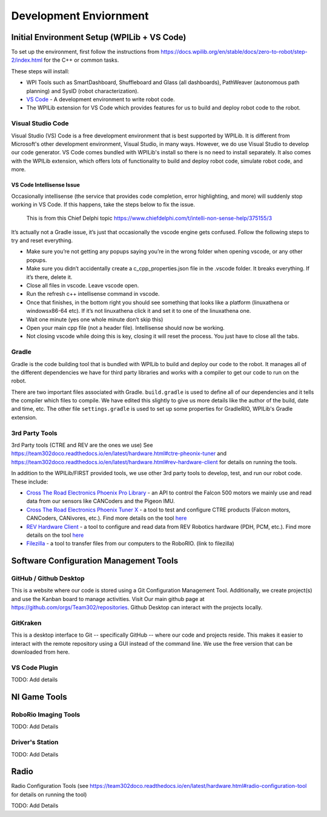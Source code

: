 
===================================
Development Enviornment
===================================

Initial Environment Setup (WPILib + VS Code)
====================================

To set up the environment, first follow the instructions from https://docs.wpilib.org/en/stable/docs/zero-to-robot/step-2/index.html for the C++ or common tasks.  

These steps will install:

* WPI Tools such as SmartDashboard, Shuffleboard and Glass (all dashboards), PathWeaver (autonomous path planning) and SysID (robot characterization).
* `VS Code <https://code.visualstudio.com/>`_ - A development environment to write robot code.
* The WPILib extension for VS Code which provides features for us to build and deploy robot code to the robot.

Visual Studio Code 
--------

Visual Studio (VS) Code is a free development environment that is best supported by WPILib.  It is different from Microsoft's other development environment, Visual Studio, in many ways.  However, we do use Visual Studio to develop our code generator.  VS Code comes bundled with WPILib's install so there is no need to install separately.  It also comes with the WPILib extension, which offers lots of functionality to build and deploy robot code, simulate robot code, and more.  

VS Code Intellisense Issue
^^^^^^^^^^^^^^^^
Occasionally intellisense (the service that provides code completion, error highlighting, and more) will suddenly stop working in VS Code.  If this happens, take the steps below to fix the issue.

  This is from this Chief Delphi topic https://www.chiefdelphi.com/t/intelli-non-sense-help/375155/3

It’s actually not a Gradle issue, it’s just that occasionally the vscode engine gets confused. Follow the following steps to try and reset everything.

* Make sure you’re not getting any popups saying you’re in the wrong folder when opening vscode, or any other popups.

* Make sure you didn’t accidentally create a c_cpp_properties.json file in the .vscode folder. It breaks everything. If it’s there, delete it.

* Close all files in vscode. Leave vscode open.

* Run the refresh c++ intellisense command in vscode.

* Once that finishes, in the bottom right you should see something that looks like a platform (linuxathena or windowsx86-64 etc). If it’s not linuxathena click it and set it to one of the linuxathena one.

* Wait one minute (yes one whole minute don’t skip this)

* Open your main cpp file (not a header file). Intellisense should now be working.

* Not closing vscode while doing this is key, closing it will reset the process. You just have to close all the tabs.

Gradle
--------

Gradle is the code building tool that is bundled with WPILib to build and deploy our code to the robot.  It manages all of the different dependencies we have for third party libraries and works with a compiler to get our code to run on the robot.

There are two important files associated with Gradle. ``build.gradle`` is used to define all of our dependencies and it tells the compiler which files to compile.  We have edited this slightly to give us more details like the author of the build, date and time, etc.  The other file ``settings.gradle`` is used to set up some properties for GradleRIO, WPILib's Gradle extension.

3rd Party Tools
----------------

3rd Party tools (CTRE and REV are the ones we use)  See https://team302doco.readthedocs.io/en/latest/hardware.html#ctre-pheonix-tuner and https://team302doco.readthedocs.io/en/latest/hardware.html#rev-hardware-client for details on running the tools.

In addition to the WPILib/FIRST provided tools, we use other 3rd party tools to develop, test, and run our robot code.  These include:

* `Cross The Road Electronics Phoenix Pro Library <https://pro.docs.ctr-electronics.com/en/stable/>`_ - an API to control the Falcon 500 motors we mainly use and read data from our sensors like CANCoders and the Pigeon IMU.  
* `Cross The Road Electronics Phoenix Tuner X <https://pro.docs.ctr-electronics.com/en/stable/docs/tuner/index.html>`_ - a tool to test and configure CTRE products (Falcon motors, CANCoders, CANivores, etc.).  Find more details on the tool `here <https://team302doco.readthedocs.io/en/latest/hardware.html#ctre-phoenix-tuner>`_
* `REV Hardware Client <https://docs.revrobotics.com/rev-hardware-client/>`_ - a tool to configure and read data from REV Robotics hardware (PDH, PCM, etc.).  Find more details on the tool `here <https://team302doco.readthedocs.io/en/latest/hardware.html#rev-hardware-client>`_
* `Filezilla <https://filezilla-project.org/>`_ - a tool to transfer files from our computers to the RoboRIO. (link to filezilla)

Software Configuration Management Tools
============================================


GitHub / Github Desktop 
--------------------------

This is a website where our code is stored using a Git Configuration Management Tool. Additionally, we create project(s) and use the Kanban board to manage activities. Visit Our main github page at https://github.com/orgs/Team302/repositories.  Github Desktop can interact with the projects locally.


GitKraken
---------

This is a desktop interface to Git -- specifically GitHub -- where our code and projects reside. This makes it easier to interact with the remote repository using a GUI instead of the command line. We use the free version that can be downloaded from here.




VS Code Plugin
---------------

TODO:  Add details



NI Game Tools 
===================================


RoboRio Imaging Tools
-----------------------

TODO:  Add Details


Driver's Station
------------------

TODO:  Add Details



Radio
===================================


Radio Configuration Tools (see https://team302doco.readthedocs.io/en/latest/hardware.html#radio-configuration-tool for details on running the tool)

TODO:  Add Details


